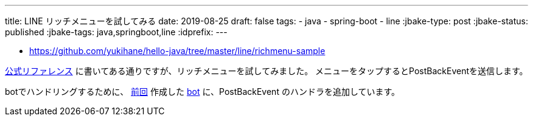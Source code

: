 ---
title: LINE リッチメニューを試してみる
date: 2019-08-25
draft: false
tags:
  - java
  - spring-boot
  - line
:jbake-type: post
:jbake-status: published
:jbake-tags: java,springboot,line
:idprefix:
---

* https://github.com/yukihane/hello-java/tree/master/line/richmenu-sample

https://developers.line.biz/ja/docs/messaging-api/using-rich-menus/[公式リファレンス] に書いてある通りですが、リッチメニューを試してみました。
メニューをタップするとPostBackEventを送信します。

botでハンドリングするために、 https://himeji-cs.jp/blog2/blog/2019/08/line-bot-sample.html[前回] 作成した https://github.com/yukihane/hello-java/tree/master/line/line-bot-sample[bot] に、PostBackEvent のハンドラを追加しています。
